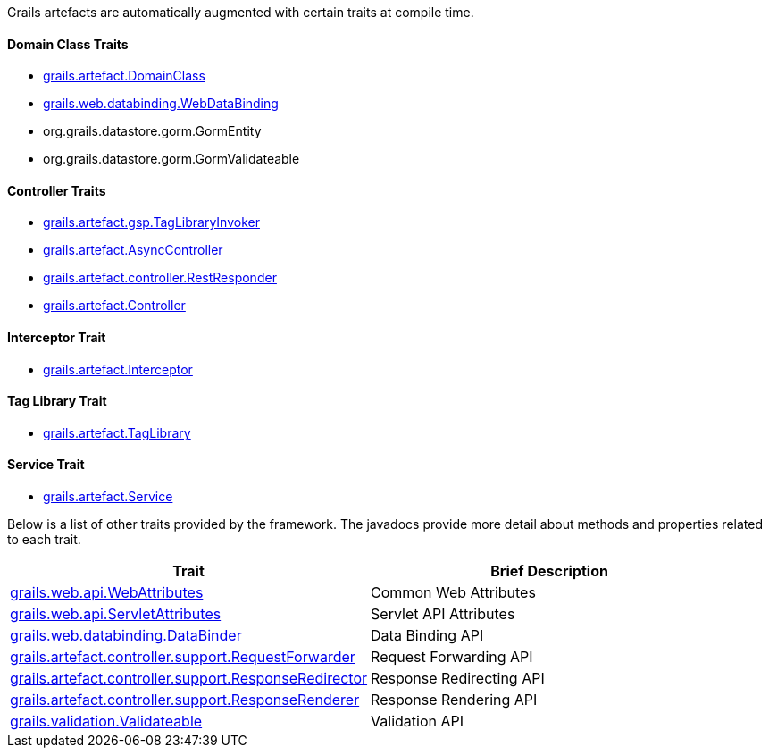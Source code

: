 Grails artefacts are automatically augmented with certain traits at compile time.


==== Domain Class Traits


* http://docs.grails.org/latest/api/grails/artefact/DomainClass.html[grails.artefact.DomainClass]
* http://docs.grails.org/latest/api/grails/web/databinding/WebDataBinding.html[grails.web.databinding.WebDataBinding]
* org.grails.datastore.gorm.GormEntity
* org.grails.datastore.gorm.GormValidateable


==== Controller Traits

* http://docs.grails.org/latest/api/grails/artefact/gsp/TagLibraryInvoker.html[grails.artefact.gsp.TagLibraryInvoker]
* http://docs.grails.org/latest/api/grails/artefact/AsyncController.html[grails.artefact.AsyncController]
* http://docs.grails.org/latest/api/grails/artefact/controller/RestResponder.html[grails.artefact.controller.RestResponder]
* http://docs.grails.org/latest/api/grails/artefact/Controller.html[grails.artefact.Controller]


==== Interceptor Trait

* http://docs.grails.org/latest/api/grails/artefact/Interceptor.html[grails.artefact.Interceptor]


==== Tag Library Trait

* http://docs.grails.org/latest/api/grails/artefact/TagLibrary.html[grails.artefact.TagLibrary]


==== Service Trait

* http://docs.grails.org/latest/api/grails/artefact/Service.html[grails.artefact.Service]

Below is a list of other traits provided by the framework.  The javadocs provide more detail about methods and properties related to each trait.

[format="csv", options="header"]
|===

*Trait*,*Brief Description*
http://docs.grails.org/latest/api/grails/web/api/WebAttributes.html[grails.web.api.WebAttributes],Common Web Attributes
http://docs.grails.org/latest/api/grails/web/api/ServletAttributes.html[grails.web.api.ServletAttributes],Servlet API Attributes
http://docs.grails.org/latest/api/grails/web/databinding/DataBinder.html[grails.web.databinding.DataBinder],Data Binding API
http://docs.grails.org/latest/api/grails/artefact/controller/support/RequestForwarder.html[grails.artefact.controller.support.RequestForwarder],Request Forwarding API
http://docs.grails.org/latest/api/grails/artefact/controller/support/ResponseRedirector.html[grails.artefact.controller.support.ResponseRedirector],Response Redirecting API
http://docs.grails.org/latest/api/grails/artefact/controller/support/ResponseRenderer.html[grails.artefact.controller.support.ResponseRenderer],Response Rendering API
http://docs.grails.org/latest/api/grails/validation/Validateable.html[grails.validation.Validateable],Validation API
|===
